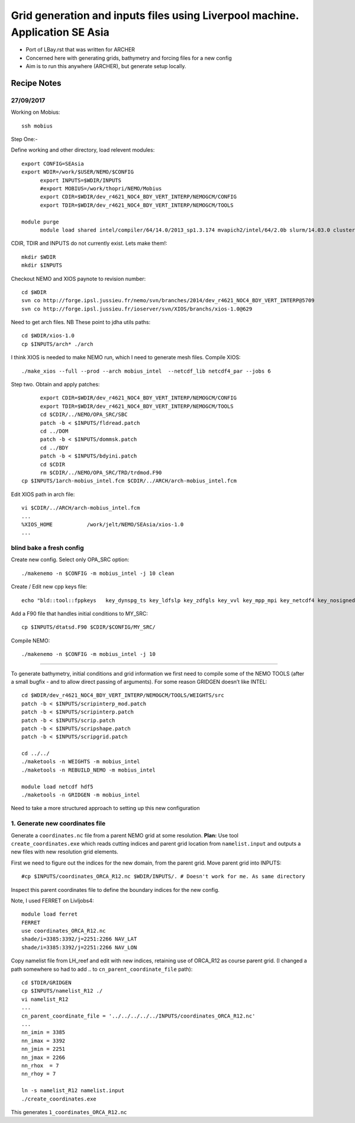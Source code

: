 =============================================================================
Grid generation and inputs files using Liverpool machine. Application SE Asia
=============================================================================

* Port of LBay.rst that was written for ARCHER
* Concerned here with generating grids, bathymetry and forcing files for a new config
* Aim is to run this anywhere (ARCHER), but generate setup locally.

Recipe Notes
============

27/09/2017
++++++++++

Working on Mobius::

  ssh mobius

Step One:-

Define working and other directory, load relevent modules::

  export CONFIG=SEAsia
  export WDIR=/work/$USER/NEMO/$CONFIG
	export INPUTS=$WDIR/INPUTS
	#export MOBIUS=/work/thopri/NEMO/Mobius
	export CDIR=$WDIR/dev_r4621_NOC4_BDY_VERT_INTERP/NEMOGCM/CONFIG
	export TDIR=$WDIR/dev_r4621_NOC4_BDY_VERT_INTERP/NEMOGCM/TOOLS

  module purge
	module load shared intel/compiler/64/14.0/2013_sp1.3.174 mvapich2/intel/64/2.0b slurm/14.03.0 cluster-tools/7.0

CDIR, TDIR and INPUTS do not currently exist. Lets make them!::

  mkdir $WDIR
  mkdir $INPUTS

..
      .. Tom::

        cd $WDIR
        cp $INPUTS/INPUTS.tar.gz $WDIR
        tar xvfz INPUTS.tar.gz
        rm INPUTS.tar.gz

      .. Jeff::
        ln -s /work/thopri/NEMO/INPUTS $INPUTS

        cp /work/thopri/NEMO/J_INPUTS/*patch $INPUTS/.

Checkout NEMO and XIOS paynote to revision number::

  cd $WDIR
  svn co http://forge.ipsl.jussieu.fr/nemo/svn/branches/2014/dev_r4621_NOC4_BDY_VERT_INTERP@5709
  svn co http://forge.ipsl.jussieu.fr/ioserver/svn/XIOS/branchs/xios-1.0@629

Need to get arch files. NB These point to jdha utils paths::

  cd $WDIR/xios-1.0
  cp $INPUTS/arch* ./arch


I think XIOS is needed to make NEMO run, which I need to generate mesh files.
Compile XIOS::

  ./make_xios --full --prod --arch mobius_intel  --netcdf_lib netcdf4_par --jobs 6




Step two. Obtain and apply patches::

	export CDIR=$WDIR/dev_r4621_NOC4_BDY_VERT_INTERP/NEMOGCM/CONFIG
	export TDIR=$WDIR/dev_r4621_NOC4_BDY_VERT_INTERP/NEMOGCM/TOOLS
	cd $CDIR/../NEMO/OPA_SRC/SBC
	patch -b < $INPUTS/fldread.patch
	cd ../DOM
	patch -b < $INPUTS/dommsk.patch
	cd ../BDY
	patch -b < $INPUTS/bdyini.patch
	cd $CDIR
	rm $CDIR/../NEMO/OPA_SRC/TRD/trdmod.F90
  cp $INPUTS/1arch-mobius_intel.fcm $CDIR/../ARCH/arch-mobius_intel.fcm

Edit XIOS path in arch file::

  vi $CDIR/../ARCH/arch-mobius_intel.fcm
  ...
  %XIOS_HOME           /work/jelt/NEMO/SEAsia/xios-1.0
  ...


blind bake a fresh config
+++++++++++++++++++++++++

Create new config. Select only OPA_SRC option::

  ./makenemo -n $CONFIG -m mobius_intel -j 10 clean

Create / Edit new cpp keys file::

  echo "bld::tool::fppkeys   key_dynspg_ts key_ldfslp key_zdfgls key_vvl key_mpp_mpi key_netcdf4 key_nosignedzero key_iomput key_gen_IC key_bdy" > $CDIR/$CONFIG/cpp_$CONFIG.fcm


Add a F90 file that handles initial conditions to MY_SRC::

  cp $INPUTS/dtatsd.F90 $CDIR/$CONFIG/MY_SRC/

Compile NEMO::

	./makenemo -n $CONFIG -m mobius_intel -j 10

++++++++++


To generate bathymetry, initial conditions and grid information we first need
to compile some of the NEMO TOOLS (after a small bugfix - and to allow direct
passing of arguments). For some reason GRIDGEN doesn’t like INTEL::

  cd $WDIR/dev_r4621_NOC4_BDY_VERT_INTERP/NEMOGCM/TOOLS/WEIGHTS/src
  patch -b < $INPUTS/scripinterp_mod.patch
  patch -b < $INPUTS/scripinterp.patch
  patch -b < $INPUTS/scrip.patch
  patch -b < $INPUTS/scripshape.patch
  patch -b < $INPUTS/scripgrid.patch

  cd ../../
  ./maketools -n WEIGHTS -m mobius_intel
  ./maketools -n REBUILD_NEMO -m mobius_intel

  module load netcdf hdf5
  ./maketools -n GRIDGEN -m mobius_intel

Need to take a more structured approach to setting up this new configuration

1. Generate new coordinates file
++++++++++++++++++++++++++++++++

Generate a ``coordinates.nc`` file from a parent NEMO grid at some resolution.
**Plan:** Use tool ``create_coordinates.exe`` which reads cutting indices and
parent grid location from ``namelist.input`` and outputs a new files with new
resolution grid elements.

First we need to figure out the indices for the new domain, from the parent grid.
Move parent grid into INPUTS::

  #cp $INPUTS/coordinates_ORCA_R12.nc $WDIR/INPUTS/. # Doesn't work for me. As same directory

Inspect this parent coordinates file to define the boundary indices for the new config.

Note, I used FERRET on Livljobs4::

  module load ferret
  FERRET
  use coordinates_ORCA_R12.nc
  shade/i=3385:3392/j=2251:2266 NAV_LAT
  shade/i=3385:3392/j=2251:2266 NAV_LON

Copy namelist file from LH_reef and edit with new indices, retaining use of
ORCA_R12 as course parent grid. (I changed a path somewhere so had to add .. to
``cn_parent_coordinate_file`` path)::

  cd $TDIR/GRIDGEN
  cp $INPUTS/namelist_R12 ./
  vi namelist_R12
  ...
  cn_parent_coordinate_file = '../../../../../INPUTS/coordinates_ORCA_R12.nc'
  ...
  nn_imin = 3385
  nn_imax = 3392
  nn_jmin = 2251
  nn_jmax = 2266
  nn_rhox  = 7
  nn_rhoy = 7

  ln -s namelist_R12 namelist.input
  ./create_coordinates.exe

This generates ``1_coordinates_ORCA_R12.nc``
